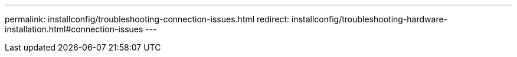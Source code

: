 ---
permalink: installconfig/troubleshooting-connection-issues.html
redirect: installconfig/troubleshooting-hardware-installation.html#connection-issues
---
